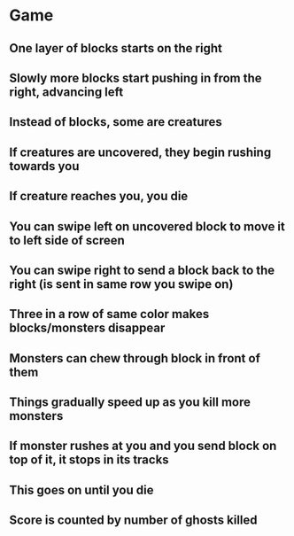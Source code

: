 * Game
** One layer of blocks starts on the right
** Slowly more blocks start pushing in from the right, advancing left
** Instead of blocks, some are creatures
** If creatures are uncovered, they begin rushing towards you
** If creature reaches you, you die
** You can swipe left on uncovered block to move it to left side of screen
** You can swipe right to send a block back to the right (is sent in same row you swipe on)
** Three in a row of same color makes blocks/monsters disappear
** Monsters can chew through block in front of them
** Things gradually speed up as you kill more monsters
** If monster rushes at you and you send block on top of it, it stops in its tracks
** This goes on until you die
** Score is counted by number of ghosts killed

